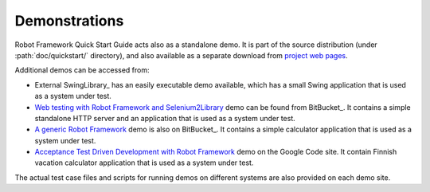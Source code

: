 Demonstrations
--------------

Robot Framework Quick Start Guide acts also as a standalone demo. It
is part of the source distribution (under :path:`doc/quickstart/`
directory), and also available as a separate download from `project
web pages`__.

__ http://code.google.com/p/robotframework/wiki/QuickStartGuide

Additional demos can be accessed from:

- External SwingLibrary_ has an easily executable demo available, which has a small Swing application that is used as a
  system under test.

- `Web testing with Robot Framework and Selenium2Library`__ demo can be found from BitBucket_. It contains a simple
  standalone HTTP server and an application that is used as a system under test.

- `A generic Robot Framework`__ demo is also on BitBucket_. It contains a simple calculator application that is used
  as a system under test.

- `Acceptance Test Driven Development with Robot Framework`__ demo on the Google Code site. It contain Finnish
  vacation calculator application that is used as a system under test.


The actual test case files and scripts for running demos on different systems are also provided on each demo site.

__ https://bitbucket.org/robotframework/webdemo/wiki/Home
__ https://bitbucket.org/robotframework/robotdemo/wiki/Home
__ https://code.google.com/p/atdd-with-robot-framework/
